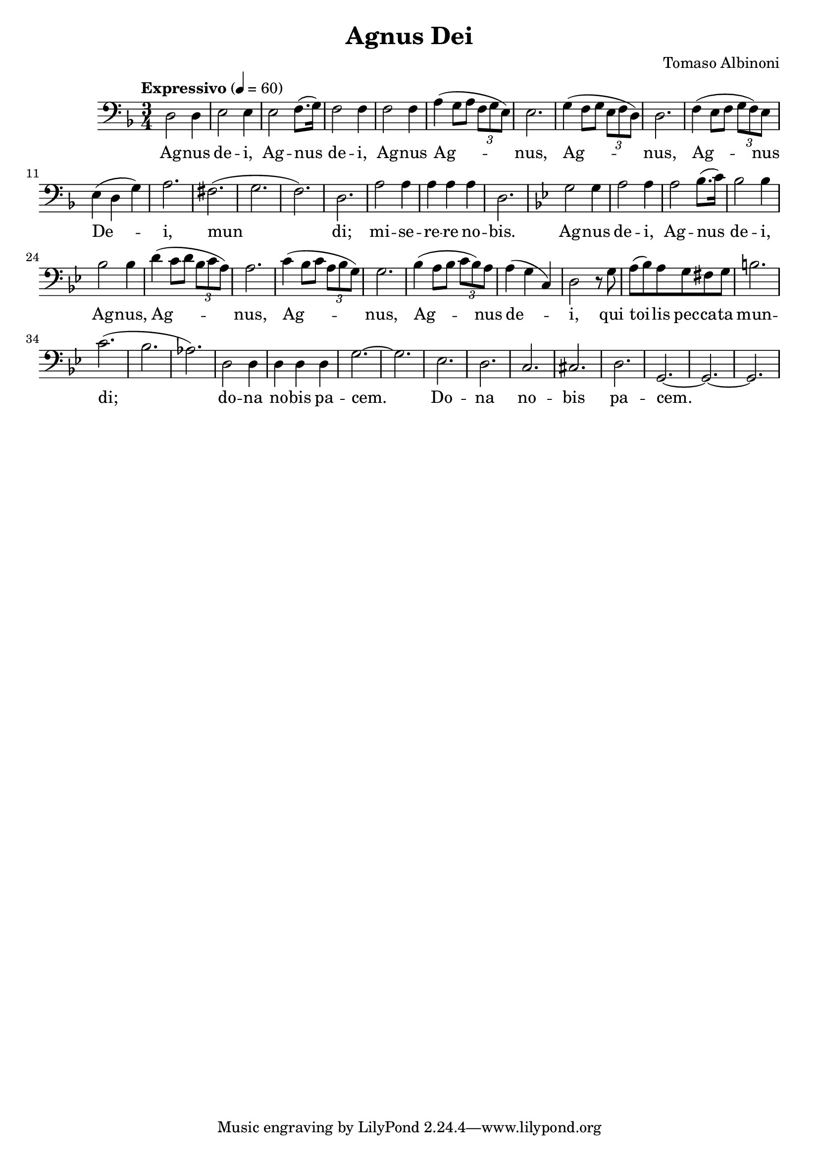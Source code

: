 \header {
  title = "Agnus Dei"
  composer = "Tomaso Albinoni"
}

musicOne = \relative c {
    \tempo "Expressivo" 4= 60
    \time 3/4 

    \key f \major
    \clef bass
    
    d2 d4 e2 e4 e2 f8.( g16) f2 f4
    f2 f4 a( g8 a \tuplet 3/2 {f8 g e)} e2.
    g4( f8 g \tuplet 3/2 {e8 f d)} d2.
    f4( e8 f \tuplet 3/2 {g8 f) e} e4( d g) a2.

    fis2.( g2. f2.) d2. a'2 a4 a a a d,2.

    \key g \minor
    g2 g4 a2 a4 a2 bes8.( c16) bes2 bes4 bes2 bes4 
    d4( c8 d \tuplet 3/2 {bes8 c a)} a2.
    c4( bes8 c \tuplet 3/2 {a8 bes g)} g2.
    bes4( a8 bes \tuplet 3/2 {c8 bes) a} a4( g c,) d2 r8

    g8 a( bes) a g fis g b2. c2.( bes2. aes2.)
    d,2 d4 d d d g2.~ g2.
    ees2. d2. c2. cis2. d2. g,2.~ g2.~ g2.
}

verseOne = \lyricmode { 
  Ag -- nus de -- i, Ag -- nus de -- i,
  Ag -- nus Ag -- nus, Ag -- nus, Ag -- nus De -- i,
  
  mun di; mi -- se -- re -- re no -- bis.

  Ag -- nus de -- i, Ag -- nus de -- i, 
  Ag -- nus, Ag -- nus, Ag -- nus, Ag -- nus de -- i,

  qui toi -- lis pec -- ca -- ta mun -- di;
  do -- na no -- bis pa -- cem.
  Do -- na no -- bis pa -- cem.
}

\score {
  <<
    \new Voice = "one" {
      \time 2/4
      \musicOne
    }
    \new Lyrics \lyricsto "one" {
      \verseOne
    }
  >>
  \layout {}

  \midi {}
}


